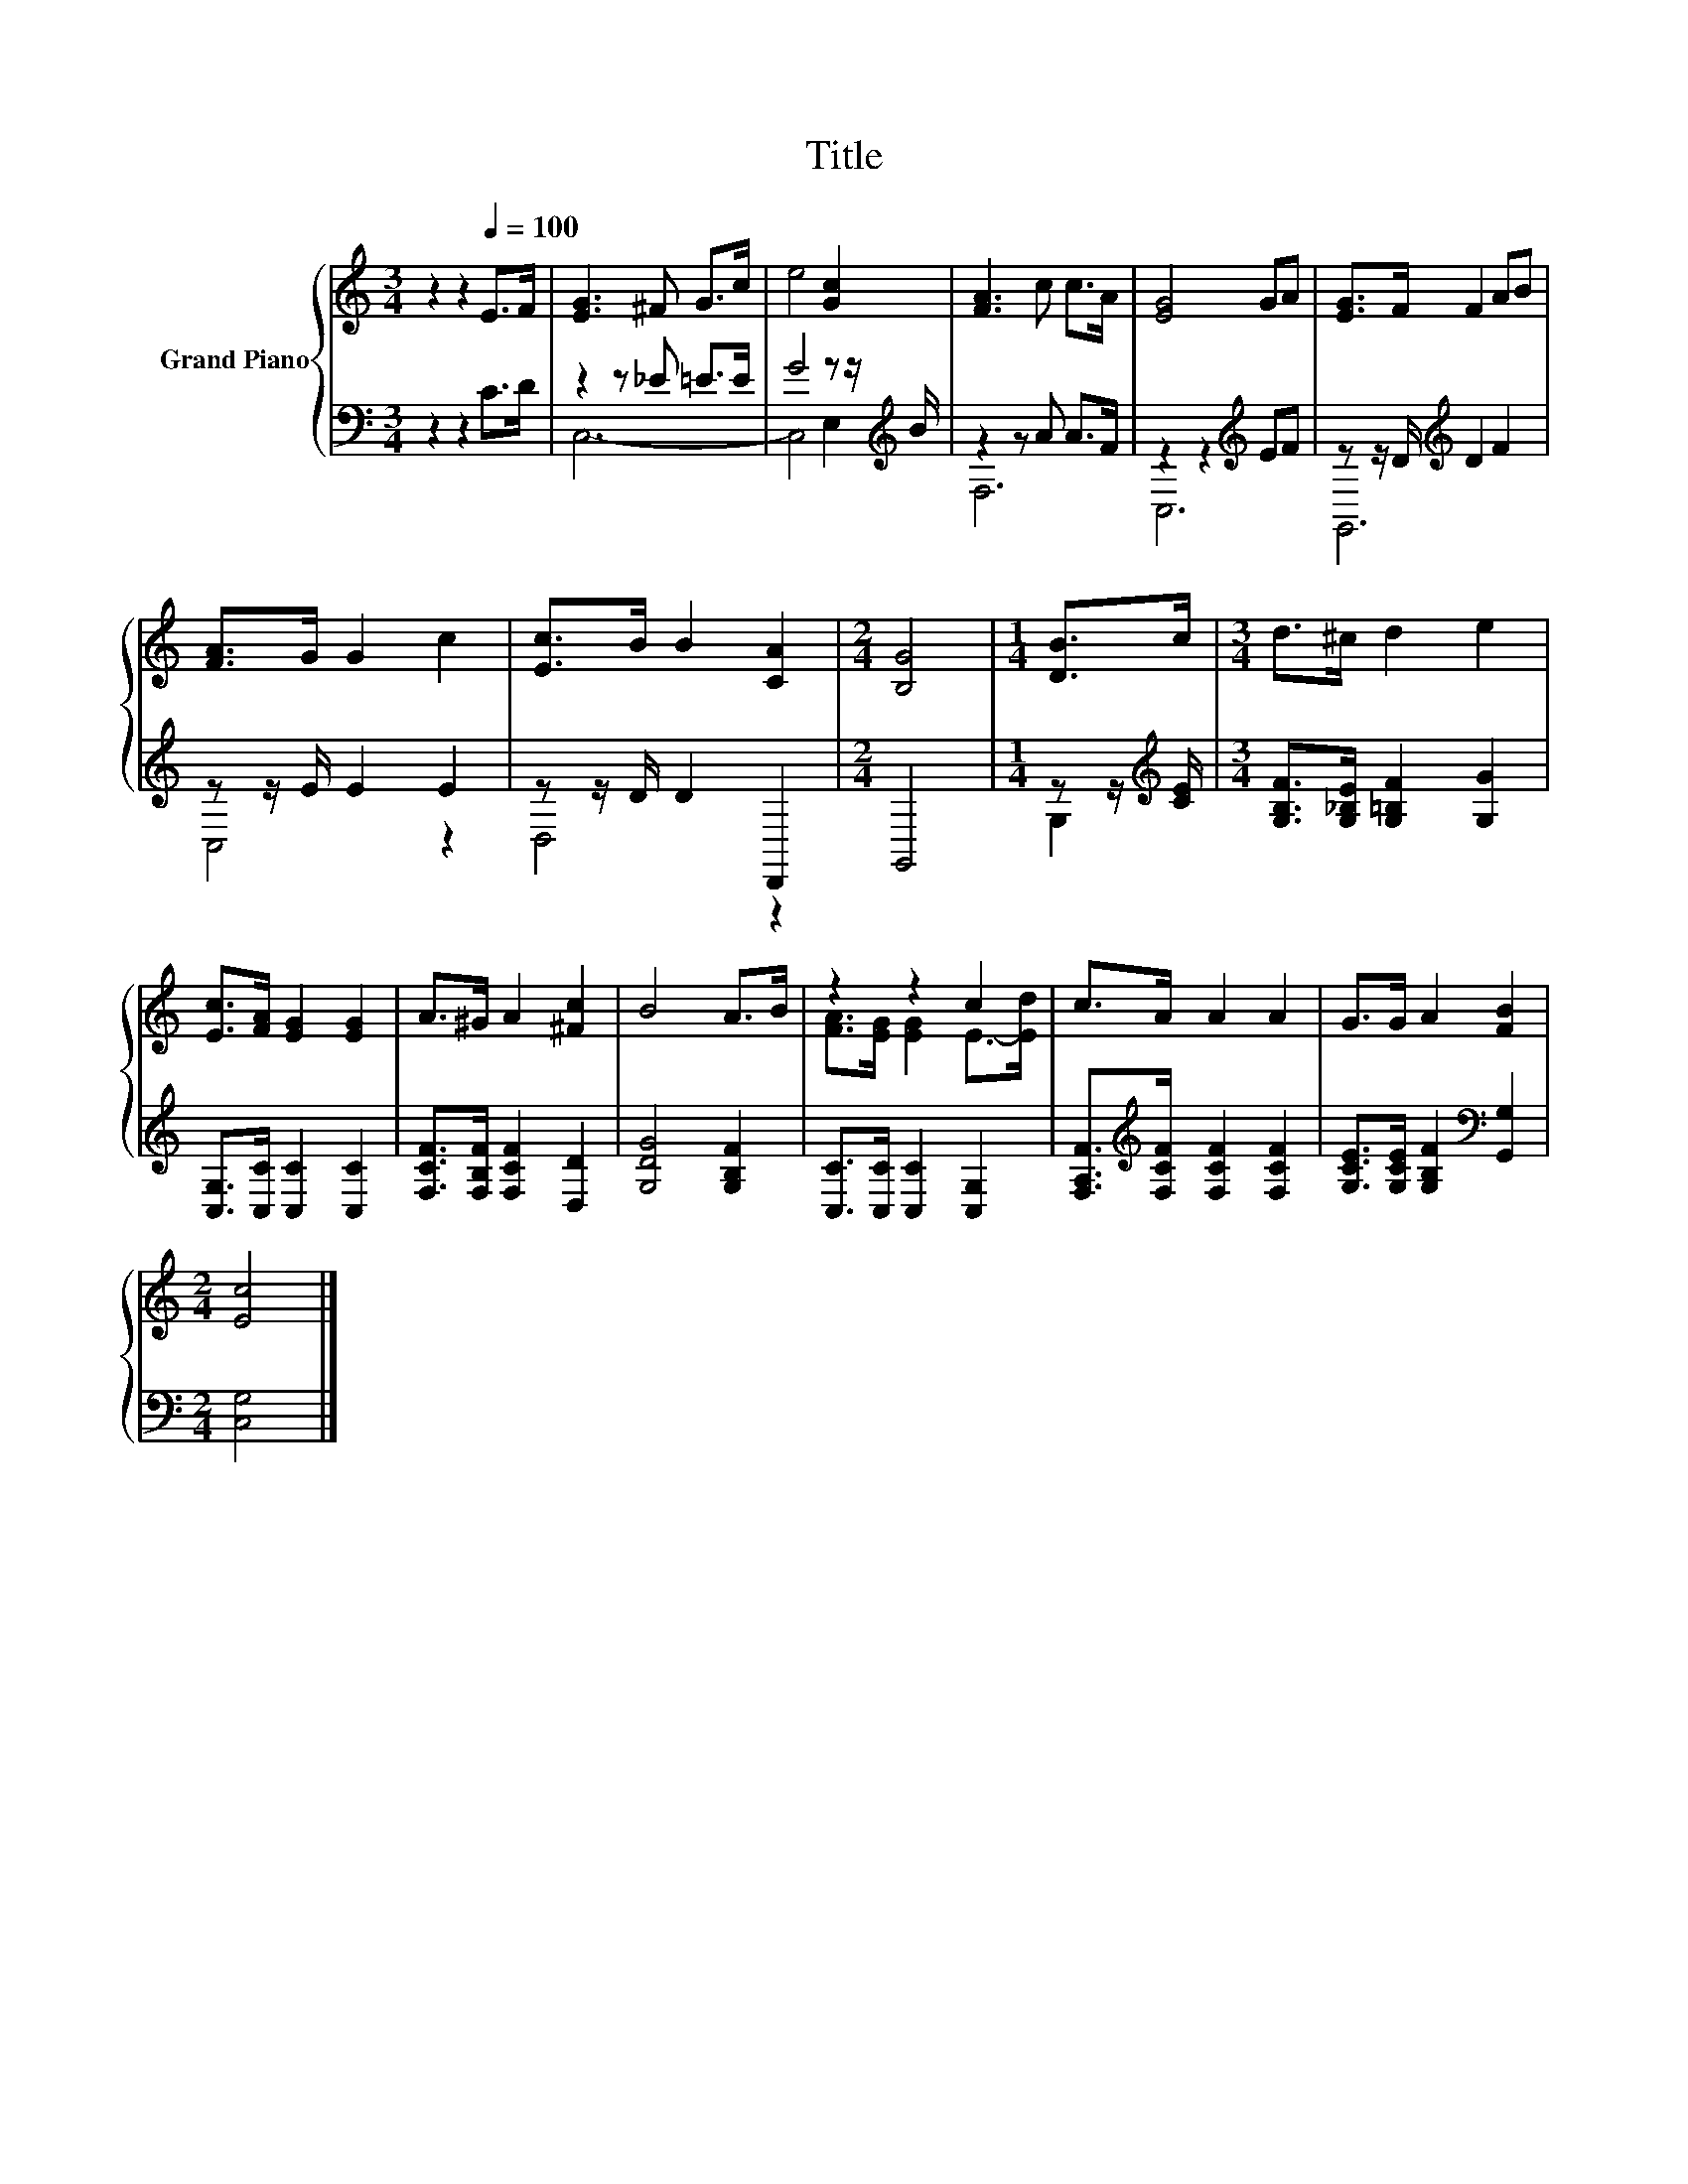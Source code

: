 X:1
T:Title
%%score { ( 1 4 ) | ( 2 3 ) }
L:1/8
M:3/4
K:C
V:1 treble nm="Grand Piano"
V:4 treble 
V:2 bass 
V:3 bass 
V:1
 z2 z2[Q:1/4=100] E>F | [EG]3 ^F G>c | e4 [Gc]2 | [FA]3 c c>A | [EG]4 GA | [EG]>F F2 AB | %6
 [FA]>G G2 c2 | [Ec]>B B2 [CA]2 |[M:2/4] [B,G]4 |[M:1/4] [DB]>c |[M:3/4] d>^c d2 e2 | %11
 [Ec]>[FA] [EG]2 [EG]2 | A>^G A2 [^Fc]2 | B4 A>B | z2 z2 c2 | c>A A2 A2 | G>G A2 [FB]2 | %17
[M:2/4] [Ec]4 |] %18
V:2
 z2 z2 C>D | z2 z _E =E>E | G4 z z/[K:treble] B/ | z2 z A A>F | z2 z2[K:treble] EF | %5
 z z/ D/[K:treble] D2 F2 | z z/ E/ E2 E2 | z z/ D/ D2 D,,2 |[M:2/4] G,,4 | %9
[M:1/4] z z/[K:treble] [CE]/ |[M:3/4] [G,B,F]>[G,_B,E] [G,=B,F]2 [G,G]2 | %11
 [C,G,]>[C,C] [C,C]2 [C,C]2 | [F,CF]>[F,B,F] [F,CF]2 [D,D]2 | [G,DG]4 [G,B,F]2 | %14
 [C,C]>[C,C] [C,C]2 [C,G,]2 | [F,A,F]>[K:treble][F,CF] [F,CF]2 [F,CF]2 | %16
 [G,CE]>[G,CE] [G,B,F]2[K:bass] [G,,G,]2 |[M:2/4] [C,G,]4 |] %18
V:3
 x6 | C,6- | C,4 E,2[K:treble] | F,6 | C,6[K:treble] | G,,6[K:treble] | C,4 z2 | D,4 z2 | %8
[M:2/4] x4 |[M:1/4] G,2[K:treble] |[M:3/4] x6 | x6 | x6 | x6 | x6 | x3/2[K:treble] x9/2 | %16
 x4[K:bass] x2 |[M:2/4] x4 |] %18
V:4
 x6 | x6 | x6 | x6 | x6 | x6 | x6 | x6 |[M:2/4] x4 |[M:1/4] x2 |[M:3/4] x6 | x6 | x6 | x6 | %14
 [FA]>[EG] [EG]2 E->[Ed] | x6 | x6 |[M:2/4] x4 |] %18

